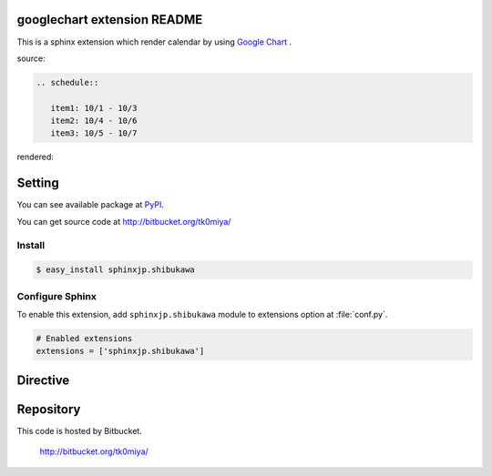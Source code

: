 googlechart extension README
============================

This is a sphinx extension which render calendar by using
`Google Chart <http://code.google.com/intl/ja/apis/chart/>`_ .

source:

.. code-block:: text

   .. schedule::

      item1: 10/1 - 10/3
      item2: 10/4 - 10/6
      item3: 10/5 - 10/7

rendered:

.. schedule::

   item1: 10/1 - 10/3
   item2: 10/4 - 10/6
   item3: 10/5 - 10/7

Setting
=======

You can see available package at `PyPI <http://pypi.python.org/pypi/sphinxjp.shibukawa>`_.

You can get source code at http://bitbucket.org/tk0miya/

Install
-------

.. code-block:: bash

   $ easy_install sphinxjp.shibukawa


Configure Sphinx
----------------

To enable this extension, add ``sphinxjp.shibukawa`` module to extensions 
option at :file:`conf.py`. 

.. code-block:: python

   # Enabled extensions
   extensions = ['sphinxjp.shibukawa']


Directive
=========

.. describe:: .. schedule::

   This directive insert a calendar into the generated document.
   schedule directive takes code block as source script.

   Examples::

      .. schedule::

         item1: 10/1 - 10/3
         item2: 10/4 - 10/6
         item3: 10/5 - 10/7

   .. schedule::

      item1: 10/1 - 10/3
      item2: 10/4 - 10/6
      item3: 10/5 - 10/7

   You can change interval of date labels using `interval` option.

   Examples::

      .. schedule::
         :interval: 2

         item1: 10/1 - 10/3
         item2: 10/4 - 10/6
         item3: 10/5 - 10/7

   .. schedule::
      :interval: 2

      item1: 10/1 - 10/3
      item2: 10/4 - 10/6
      item3: 10/5 - 10/7


Repository
==========

This code is hosted by Bitbucket.

  http://bitbucket.org/tk0miya/
